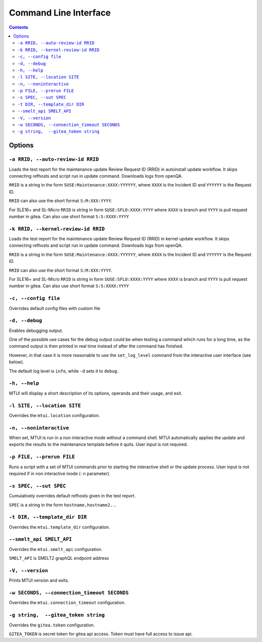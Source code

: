 
########################################################################
                         Command Line Interface
########################################################################

.. contents::

Options
=======

``-a RRID, --auto-review-id RRID``
~~~~~~~~~~~~~~~~~~~~~~~~~~~~~~~~~~

Loads the test report for the maintenance update Review Request ID (RRID) in 
autoinstall update workflow. It skips connecting refhosts and script run in update
command. Downloads logs from openQA.

``RRID`` is a string in the form ``SUSE:Maintenance:XXXX:YYYYYY``, where ``XXXX``
is the Incident ID and ``YYYYYY`` is the Request ID.

``RRID`` can also use the short format ``S:M:XXX:YYYY``.

For SLE16+ and SL-Micro ``RRID`` is string in form ``SUSE:SFLO:XXXX:YYYY`` where ``XXXX``
is branch and ``YYYY`` is pull request number in gitea. Can also use short format 
``S:S:XXXX:YYYY``


``-k RRID, --kernel-review-id RRID``
~~~~~~~~~~~~~~~~~~~~~~~~~~~~~~~~~~~~

Loads the test report for the maintenance update Review Request ID (RRID) in 
kernel update workflow. It skips connecting refhosts and script run in update
command. Downloads logs from openQA.

``RRID`` is a string in the form ``SUSE:Maintenance:XXXX:YYYYYY``, where ``XXXX``
is the Incident ID and ``YYYYYY`` is the Request ID.

``RRID`` can also use the short format ``S:M:XXX:YYYY``.

For SLE16+ and SL-Micro ``RRID`` is string in form ``SUSE:SFLO:XXXX:YYYY`` where ``XXXX``
is branch and ``YYYY`` is pull request number in gitea. Can also use short format 
``S:S:XXXX:YYYY``


``-c, --config file``
~~~~~~~~~~~~~~~~~~~~~

Overrides default config files with custom file


``-d, --debug``
~~~~~~~~~~~~~~~

Enables debugging output.

One of the possible use cases for the debug output could be when testing a command
which runs for a long time, as the command output is then printed in real time
instead of after the command has finished.

However, in that case it is more reasonable to use the ``set_log_level`` command
from the interactive user interface (see below).

The default log level is ``info``, while ``-d`` sets it to ``debug``.


``-h, --help``
~~~~~~~~~~~~~~

MTUI will display a short description of its options, operands and their usage,
and exit.


``-l SITE, --location SITE``
~~~~~~~~~~~~~~~~~~~~~~~~~~~~

Overrides the ``mtui.location`` configuration.


``-n, --noninteractive``
~~~~~~~~~~~~~~~~~~~~~~~~

When set, MTUI is run in a non interactive mode without a command shell.
MTUI automatically applies the update and exports the results to the
maintenance template before it quits. User input is not required.


``-p FILE, --prerun FILE``
~~~~~~~~~~~~~~~~~~~~~~~~~~

Runs a script with a set of MTUI commands prior to starting the interactive shell
or the update process. User input is not required if in non interactive mode
(``-n`` parameter).


``-s SPEC, --sut SPEC``
~~~~~~~~~~~~~~~~~~~~~~~

Cumulatively overrides default refhosts given in the test report.

``SPEC`` is a string in the form ``hostname,hostname2..``.


``-t DIR, --template_dir DIR``
~~~~~~~~~~~~~~~~~~~~~~~~~~~~~~

Overrides the ``mtui.template_dir`` configuration.


``--smelt_api SMELT_API``
~~~~~~~~~~~~~~~~~~~~~~~~~

Overrides the ``mtui.smelt_api`` configuration.

``SMELT_API`` is SMELT2 graphQL endpoint address


``-V, --version``
~~~~~~~~~~~~~~~~~

Prints MTUI version and exits.


``-w SECONDS, --connection_timeout SECONDS``
~~~~~~~~~~~~~~~~~~~~~~~~~~~~~~~~~~~~~~~~~~~~

Overrides the ``mtui.connection_timeout`` configuration.


``-g string,  --gitea_token string``
~~~~~~~~~~~~~~~~~~~~~~~~~~~~~~~~~~~

Overrides the ``gitea.token`` configuration.

``GITEA_TOKEN`` is secret token for gitea api access.
Token must have full access to issue api.
